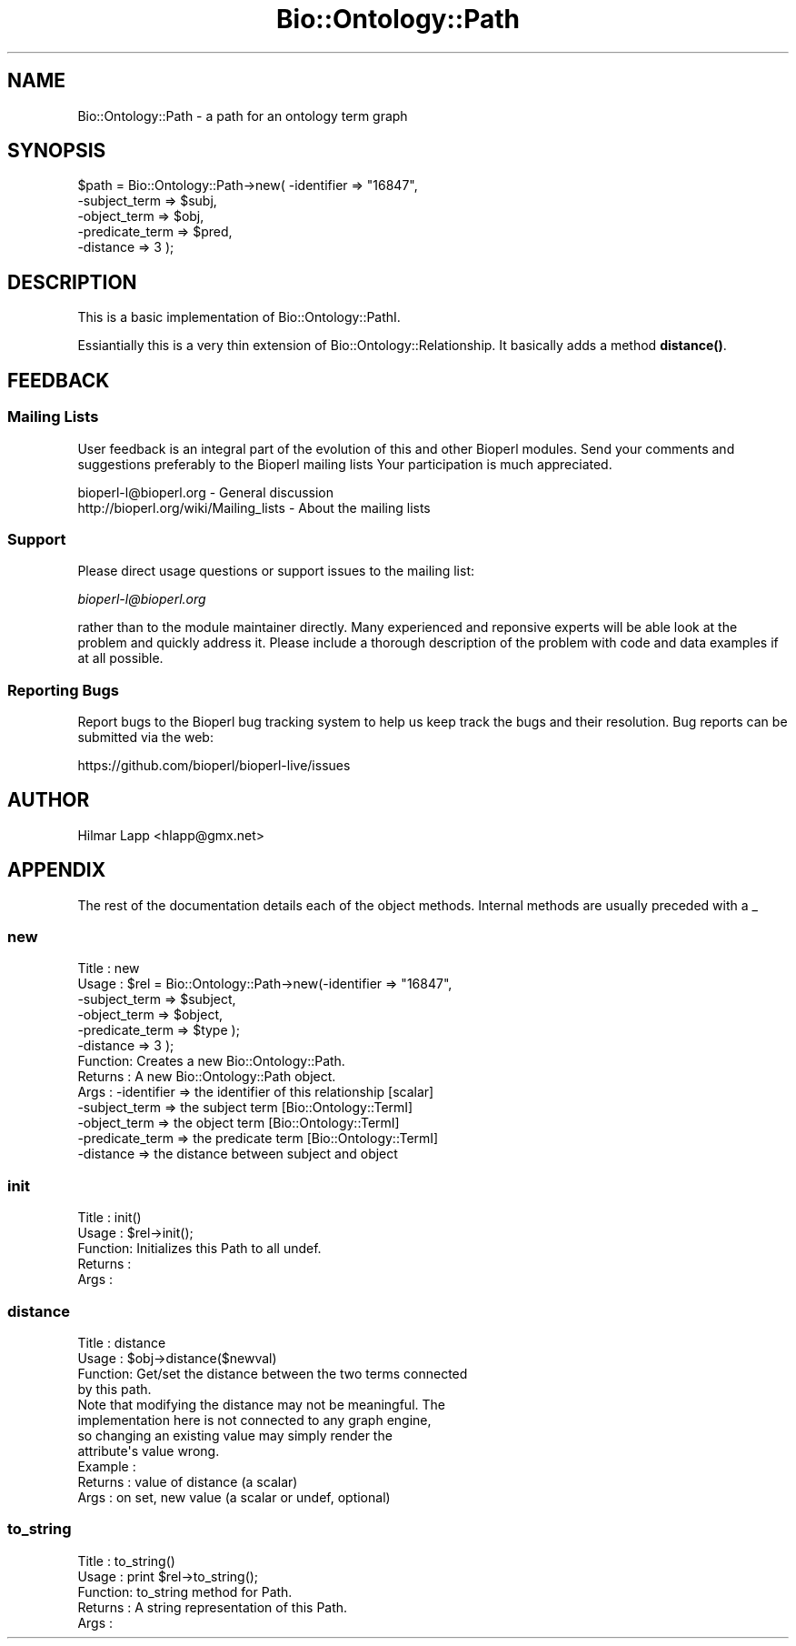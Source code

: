 .\" Automatically generated by Pod::Man 4.14 (Pod::Simple 3.40)
.\"
.\" Standard preamble:
.\" ========================================================================
.de Sp \" Vertical space (when we can't use .PP)
.if t .sp .5v
.if n .sp
..
.de Vb \" Begin verbatim text
.ft CW
.nf
.ne \\$1
..
.de Ve \" End verbatim text
.ft R
.fi
..
.\" Set up some character translations and predefined strings.  \*(-- will
.\" give an unbreakable dash, \*(PI will give pi, \*(L" will give a left
.\" double quote, and \*(R" will give a right double quote.  \*(C+ will
.\" give a nicer C++.  Capital omega is used to do unbreakable dashes and
.\" therefore won't be available.  \*(C` and \*(C' expand to `' in nroff,
.\" nothing in troff, for use with C<>.
.tr \(*W-
.ds C+ C\v'-.1v'\h'-1p'\s-2+\h'-1p'+\s0\v'.1v'\h'-1p'
.ie n \{\
.    ds -- \(*W-
.    ds PI pi
.    if (\n(.H=4u)&(1m=24u) .ds -- \(*W\h'-12u'\(*W\h'-12u'-\" diablo 10 pitch
.    if (\n(.H=4u)&(1m=20u) .ds -- \(*W\h'-12u'\(*W\h'-8u'-\"  diablo 12 pitch
.    ds L" ""
.    ds R" ""
.    ds C` ""
.    ds C' ""
'br\}
.el\{\
.    ds -- \|\(em\|
.    ds PI \(*p
.    ds L" ``
.    ds R" ''
.    ds C`
.    ds C'
'br\}
.\"
.\" Escape single quotes in literal strings from groff's Unicode transform.
.ie \n(.g .ds Aq \(aq
.el       .ds Aq '
.\"
.\" If the F register is >0, we'll generate index entries on stderr for
.\" titles (.TH), headers (.SH), subsections (.SS), items (.Ip), and index
.\" entries marked with X<> in POD.  Of course, you'll have to process the
.\" output yourself in some meaningful fashion.
.\"
.\" Avoid warning from groff about undefined register 'F'.
.de IX
..
.nr rF 0
.if \n(.g .if rF .nr rF 1
.if (\n(rF:(\n(.g==0)) \{\
.    if \nF \{\
.        de IX
.        tm Index:\\$1\t\\n%\t"\\$2"
..
.        if !\nF==2 \{\
.            nr % 0
.            nr F 2
.        \}
.    \}
.\}
.rr rF
.\" ========================================================================
.\"
.IX Title "Bio::Ontology::Path 3"
.TH Bio::Ontology::Path 3 "2021-02-03" "perl v5.32.1" "User Contributed Perl Documentation"
.\" For nroff, turn off justification.  Always turn off hyphenation; it makes
.\" way too many mistakes in technical documents.
.if n .ad l
.nh
.SH "NAME"
Bio::Ontology::Path \- a path for an ontology term graph
.SH "SYNOPSIS"
.IX Header "SYNOPSIS"
.Vb 5
\&  $path = Bio::Ontology::Path\->new( \-identifier     => "16847",
\&                                    \-subject_term   => $subj,
\&                                    \-object_term    => $obj,
\&                                    \-predicate_term => $pred,
\&                                    \-distance       => 3 );
.Ve
.SH "DESCRIPTION"
.IX Header "DESCRIPTION"
This is a basic implementation of Bio::Ontology::PathI.
.PP
Essiantially this is a very thin extension of
Bio::Ontology::Relationship. It basically adds a method \fBdistance()\fR.
.SH "FEEDBACK"
.IX Header "FEEDBACK"
.SS "Mailing Lists"
.IX Subsection "Mailing Lists"
User feedback is an integral part of the evolution of this and other
Bioperl modules. Send your comments and suggestions preferably to the 
Bioperl mailing lists  Your participation is much appreciated.
.PP
.Vb 2
\&  bioperl\-l@bioperl.org                  \- General discussion
\&  http://bioperl.org/wiki/Mailing_lists  \- About the mailing lists
.Ve
.SS "Support"
.IX Subsection "Support"
Please direct usage questions or support issues to the mailing list:
.PP
\&\fIbioperl\-l@bioperl.org\fR
.PP
rather than to the module maintainer directly. Many experienced and 
reponsive experts will be able look at the problem and quickly 
address it. Please include a thorough description of the problem 
with code and data examples if at all possible.
.SS "Reporting Bugs"
.IX Subsection "Reporting Bugs"
Report bugs to the Bioperl bug tracking system to help us keep track
the bugs and their resolution.  Bug reports can be submitted via
the web:
.PP
.Vb 1
\&  https://github.com/bioperl/bioperl\-live/issues
.Ve
.SH "AUTHOR"
.IX Header "AUTHOR"
.Vb 1
\& Hilmar Lapp <hlapp@gmx.net>
.Ve
.SH "APPENDIX"
.IX Header "APPENDIX"
The rest of the documentation details each of the object
methods. Internal methods are usually preceded with a _
.SS "new"
.IX Subsection "new"
.Vb 10
\& Title   : new
\& Usage   : $rel = Bio::Ontology::Path\->new(\-identifier   => "16847",
\&                                           \-subject_term => $subject,
\&                                           \-object_term  => $object,
\&                                           \-predicate_term => $type );
\&                                           \-distance     => 3 );
\& Function: Creates a new Bio::Ontology::Path.
\& Returns : A new Bio::Ontology::Path object.
\& Args    : \-identifier     => the identifier of this relationship [scalar]
\&           \-subject_term   => the subject term [Bio::Ontology::TermI]
\&           \-object_term    => the object term [Bio::Ontology::TermI]  
\&           \-predicate_term => the predicate term [Bio::Ontology::TermI]
\&           \-distance       => the distance between subject and object
.Ve
.SS "init"
.IX Subsection "init"
.Vb 5
\& Title   : init()
\& Usage   : $rel\->init();   
\& Function: Initializes this Path to all undef.
\& Returns : 
\& Args    :
.Ve
.SS "distance"
.IX Subsection "distance"
.Vb 4
\& Title   : distance
\& Usage   : $obj\->distance($newval)
\& Function: Get/set the distance between the two terms connected
\&           by this path.
\&
\&           Note that modifying the distance may not be meaningful. The
\&           implementation here is not connected to any graph engine,
\&           so changing an existing value may simply render the
\&           attribute\*(Aqs value wrong.
\&
\& Example : 
\& Returns : value of distance (a scalar)
\& Args    : on set, new value (a scalar or undef, optional)
.Ve
.SS "to_string"
.IX Subsection "to_string"
.Vb 5
\& Title   : to_string()
\& Usage   : print $rel\->to_string();
\& Function: to_string method for Path.
\& Returns : A string representation of this Path.
\& Args    :
.Ve
